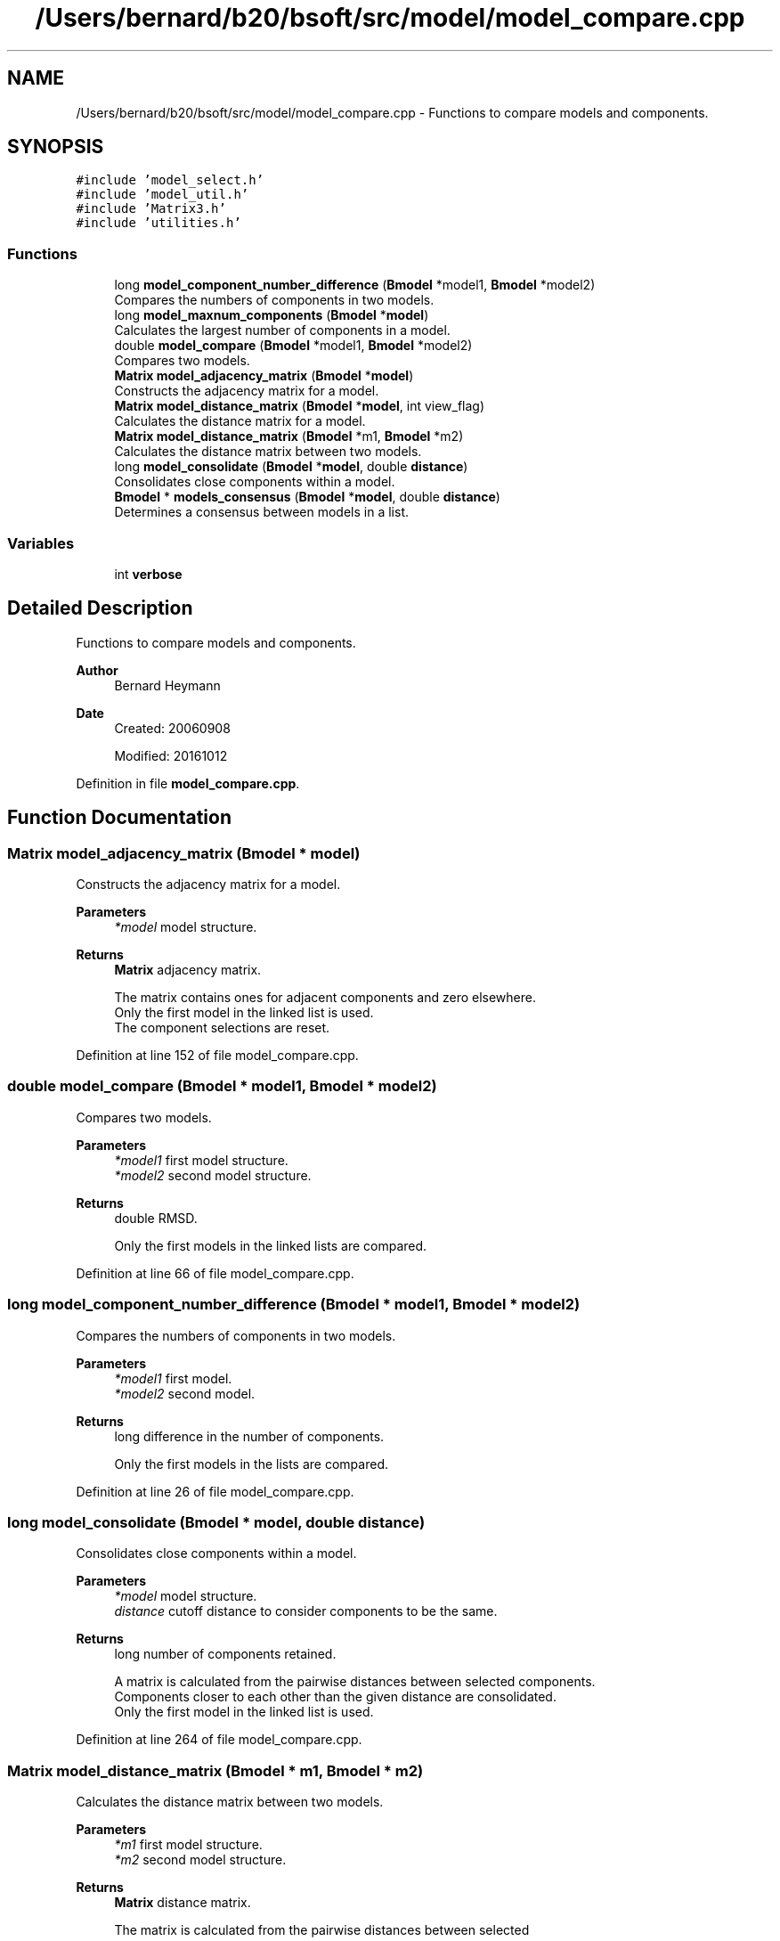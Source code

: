 .TH "/Users/bernard/b20/bsoft/src/model/model_compare.cpp" 3 "Wed Sep 1 2021" "Version 2.1.0" "Bsoft" \" -*- nroff -*-
.ad l
.nh
.SH NAME
/Users/bernard/b20/bsoft/src/model/model_compare.cpp \- Functions to compare models and components\&.  

.SH SYNOPSIS
.br
.PP
\fC#include 'model_select\&.h'\fP
.br
\fC#include 'model_util\&.h'\fP
.br
\fC#include 'Matrix3\&.h'\fP
.br
\fC#include 'utilities\&.h'\fP
.br

.SS "Functions"

.in +1c
.ti -1c
.RI "long \fBmodel_component_number_difference\fP (\fBBmodel\fP *model1, \fBBmodel\fP *model2)"
.br
.RI "Compares the numbers of components in two models\&. "
.ti -1c
.RI "long \fBmodel_maxnum_components\fP (\fBBmodel\fP *\fBmodel\fP)"
.br
.RI "Calculates the largest number of components in a model\&. "
.ti -1c
.RI "double \fBmodel_compare\fP (\fBBmodel\fP *model1, \fBBmodel\fP *model2)"
.br
.RI "Compares two models\&. "
.ti -1c
.RI "\fBMatrix\fP \fBmodel_adjacency_matrix\fP (\fBBmodel\fP *\fBmodel\fP)"
.br
.RI "Constructs the adjacency matrix for a model\&. "
.ti -1c
.RI "\fBMatrix\fP \fBmodel_distance_matrix\fP (\fBBmodel\fP *\fBmodel\fP, int view_flag)"
.br
.RI "Calculates the distance matrix for a model\&. "
.ti -1c
.RI "\fBMatrix\fP \fBmodel_distance_matrix\fP (\fBBmodel\fP *m1, \fBBmodel\fP *m2)"
.br
.RI "Calculates the distance matrix between two models\&. "
.ti -1c
.RI "long \fBmodel_consolidate\fP (\fBBmodel\fP *\fBmodel\fP, double \fBdistance\fP)"
.br
.RI "Consolidates close components within a model\&. "
.ti -1c
.RI "\fBBmodel\fP * \fBmodels_consensus\fP (\fBBmodel\fP *\fBmodel\fP, double \fBdistance\fP)"
.br
.RI "Determines a consensus between models in a list\&. "
.in -1c
.SS "Variables"

.in +1c
.ti -1c
.RI "int \fBverbose\fP"
.br
.in -1c
.SH "Detailed Description"
.PP 
Functions to compare models and components\&. 


.PP
\fBAuthor\fP
.RS 4
Bernard Heymann 
.RE
.PP
\fBDate\fP
.RS 4
Created: 20060908 
.PP
Modified: 20161012 
.RE
.PP

.PP
Definition in file \fBmodel_compare\&.cpp\fP\&.
.SH "Function Documentation"
.PP 
.SS "\fBMatrix\fP model_adjacency_matrix (\fBBmodel\fP * model)"

.PP
Constructs the adjacency matrix for a model\&. 
.PP
\fBParameters\fP
.RS 4
\fI*model\fP model structure\&. 
.RE
.PP
\fBReturns\fP
.RS 4
\fBMatrix\fP adjacency matrix\&. 
.PP
.nf
The matrix contains ones for adjacent components and zero elsewhere. 
Only the first model in the linked list is used.
The component selections are reset.

.fi
.PP
 
.RE
.PP

.PP
Definition at line 152 of file model_compare\&.cpp\&.
.SS "double model_compare (\fBBmodel\fP * model1, \fBBmodel\fP * model2)"

.PP
Compares two models\&. 
.PP
\fBParameters\fP
.RS 4
\fI*model1\fP first model structure\&. 
.br
\fI*model2\fP second model structure\&. 
.RE
.PP
\fBReturns\fP
.RS 4
double RMSD\&. 
.PP
.nf
Only the first models in the linked lists are compared.

.fi
.PP
 
.RE
.PP

.PP
Definition at line 66 of file model_compare\&.cpp\&.
.SS "long model_component_number_difference (\fBBmodel\fP * model1, \fBBmodel\fP * model2)"

.PP
Compares the numbers of components in two models\&. 
.PP
\fBParameters\fP
.RS 4
\fI*model1\fP first model\&. 
.br
\fI*model2\fP second model\&. 
.RE
.PP
\fBReturns\fP
.RS 4
long difference in the number of components\&. 
.PP
.nf
Only the first models in the lists are compared.

.fi
.PP
 
.RE
.PP

.PP
Definition at line 26 of file model_compare\&.cpp\&.
.SS "long model_consolidate (\fBBmodel\fP * model, double distance)"

.PP
Consolidates close components within a model\&. 
.PP
\fBParameters\fP
.RS 4
\fI*model\fP model structure\&. 
.br
\fIdistance\fP cutoff distance to consider components to be the same\&. 
.RE
.PP
\fBReturns\fP
.RS 4
long number of components retained\&. 
.PP
.nf
A matrix is calculated from the pairwise distances between selected components.
Components closer to each other than the given distance are consolidated. 
Only the first model in the linked list is used.

.fi
.PP
 
.RE
.PP

.PP
Definition at line 264 of file model_compare\&.cpp\&.
.SS "\fBMatrix\fP model_distance_matrix (\fBBmodel\fP * m1, \fBBmodel\fP * m2)"

.PP
Calculates the distance matrix between two models\&. 
.PP
\fBParameters\fP
.RS 4
\fI*m1\fP first model structure\&. 
.br
\fI*m2\fP second model structure\&. 
.RE
.PP
\fBReturns\fP
.RS 4
\fBMatrix\fP distance matrix\&. 
.PP
.nf
The matrix is calculated from the pairwise distances between selected 
components. 
Only the first model in each linked list is used.

.fi
.PP
 
.RE
.PP

.PP
Definition at line 236 of file model_compare\&.cpp\&.
.SS "\fBMatrix\fP model_distance_matrix (\fBBmodel\fP * model, int view_flag)"

.PP
Calculates the distance matrix for a model\&. 
.PP
\fBParameters\fP
.RS 4
\fI*model\fP model structure\&. 
.br
\fIview_flag\fP flag to include views\&. 
.RE
.PP
\fBReturns\fP
.RS 4
\fBMatrix\fP distance matrix\&. 
.PP
.nf
The matrix is calculated from the pairwise distances between selected 
components, with the option to include the views.
When the views are included, the euclidean distances are rescaled to
the maximum so that their ranges are similar to the view differences. 
Only the first model in the linked list is used.

.fi
.PP
 
.RE
.PP

.PP
Definition at line 189 of file model_compare\&.cpp\&.
.SS "long model_maxnum_components (\fBBmodel\fP * model)"

.PP
Calculates the largest number of components in a model\&. 
.PP
\fBParameters\fP
.RS 4
\fI*model\fP model\&. 
.RE
.PP
\fBReturns\fP
.RS 4
long largest number of components in a model\&. 
.RE
.PP

.PP
Definition at line 43 of file model_compare\&.cpp\&.
.SS "\fBBmodel\fP* models_consensus (\fBBmodel\fP * model, double distance)"

.PP
Determines a consensus between models in a list\&. 
.PP
\fBParameters\fP
.RS 4
\fI*model\fP model list\&. 
.br
\fIdistance\fP cutoff distance to consider components to be the same\&. 
.RE
.PP
\fBReturns\fP
.RS 4
long number of components retained\&. 
.PP
.nf
A matrix is calculated from the pairwise distances between selected components
from each apir of models.
Components closer to each other than the given distance in different
models are consolidated.
The component selection field contains the number of contributing components.
A new model containing the result is returned.

.fi
.PP
 
.RE
.PP

.PP
Definition at line 324 of file model_compare\&.cpp\&.
.SH "Variable Documentation"
.PP 
.SS "int verbose\fC [extern]\fP"

.SH "Author"
.PP 
Generated automatically by Doxygen for Bsoft from the source code\&.
